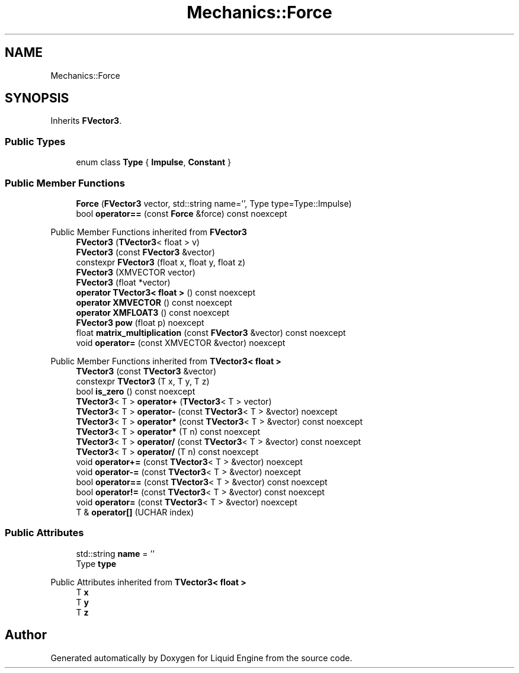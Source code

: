 .TH "Mechanics::Force" 3 "Wed Apr 3 2024" "Liquid Engine" \" -*- nroff -*-
.ad l
.nh
.SH NAME
Mechanics::Force
.SH SYNOPSIS
.br
.PP
.PP
Inherits \fBFVector3\fP\&.
.SS "Public Types"

.in +1c
.ti -1c
.RI "enum class \fBType\fP { \fBImpulse\fP, \fBConstant\fP }"
.br
.in -1c
.SS "Public Member Functions"

.in +1c
.ti -1c
.RI "\fBForce\fP (\fBFVector3\fP vector, std::string name='', Type type=Type::Impulse)"
.br
.ti -1c
.RI "bool \fBoperator==\fP (const \fBForce\fP &force) const noexcept"
.br
.in -1c

Public Member Functions inherited from \fBFVector3\fP
.in +1c
.ti -1c
.RI "\fBFVector3\fP (\fBTVector3\fP< float > v)"
.br
.ti -1c
.RI "\fBFVector3\fP (const \fBFVector3\fP &vector)"
.br
.ti -1c
.RI "constexpr \fBFVector3\fP (float x, float y, float z)"
.br
.ti -1c
.RI "\fBFVector3\fP (XMVECTOR vector)"
.br
.ti -1c
.RI "\fBFVector3\fP (float *vector)"
.br
.ti -1c
.RI "\fBoperator TVector3< float >\fP () const noexcept"
.br
.ti -1c
.RI "\fBoperator XMVECTOR\fP () const noexcept"
.br
.ti -1c
.RI "\fBoperator XMFLOAT3\fP () const noexcept"
.br
.ti -1c
.RI "\fBFVector3\fP \fBpow\fP (float p) noexcept"
.br
.ti -1c
.RI "float \fBmatrix_multiplication\fP (const \fBFVector3\fP &vector) const noexcept"
.br
.ti -1c
.RI "void \fBoperator=\fP (const XMVECTOR &vector) noexcept"
.br
.in -1c

Public Member Functions inherited from \fBTVector3< float >\fP
.in +1c
.ti -1c
.RI "\fBTVector3\fP (const \fBTVector3\fP &vector)"
.br
.ti -1c
.RI "constexpr \fBTVector3\fP (T x, T y, T z)"
.br
.ti -1c
.RI "bool \fBis_zero\fP () const noexcept"
.br
.ti -1c
.RI "\fBTVector3\fP< T > \fBoperator+\fP (\fBTVector3\fP< T > vector)"
.br
.ti -1c
.RI "\fBTVector3\fP< T > \fBoperator\-\fP (const \fBTVector3\fP< T > &vector) noexcept"
.br
.ti -1c
.RI "\fBTVector3\fP< T > \fBoperator*\fP (const \fBTVector3\fP< T > &vector) const noexcept"
.br
.ti -1c
.RI "\fBTVector3\fP< T > \fBoperator*\fP (T n) const noexcept"
.br
.ti -1c
.RI "\fBTVector3\fP< T > \fBoperator/\fP (const \fBTVector3\fP< T > &vector) const noexcept"
.br
.ti -1c
.RI "\fBTVector3\fP< T > \fBoperator/\fP (T n) const noexcept"
.br
.ti -1c
.RI "void \fBoperator+=\fP (const \fBTVector3\fP< T > &vector) noexcept"
.br
.ti -1c
.RI "void \fBoperator\-=\fP (const \fBTVector3\fP< T > &vector) noexcept"
.br
.ti -1c
.RI "bool \fBoperator==\fP (const \fBTVector3\fP< T > &vector) const noexcept"
.br
.ti -1c
.RI "bool \fBoperator!=\fP (const \fBTVector3\fP< T > &vector) const noexcept"
.br
.ti -1c
.RI "void \fBoperator=\fP (const \fBTVector3\fP< T > &vector) noexcept"
.br
.ti -1c
.RI "T & \fBoperator[]\fP (UCHAR index)"
.br
.in -1c
.SS "Public Attributes"

.in +1c
.ti -1c
.RI "std::string \fBname\fP = ''"
.br
.ti -1c
.RI "Type \fBtype\fP"
.br
.in -1c

Public Attributes inherited from \fBTVector3< float >\fP
.in +1c
.ti -1c
.RI "T \fBx\fP"
.br
.ti -1c
.RI "T \fBy\fP"
.br
.ti -1c
.RI "T \fBz\fP"
.br
.in -1c

.SH "Author"
.PP 
Generated automatically by Doxygen for Liquid Engine from the source code\&.
